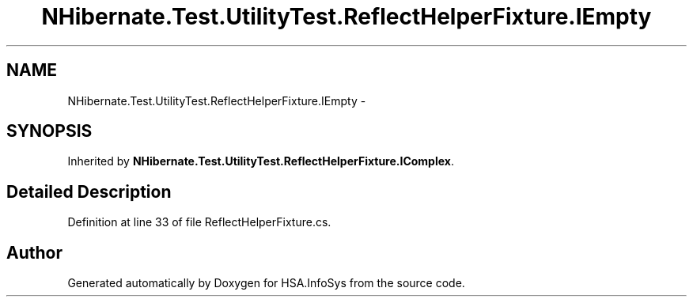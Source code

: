 .TH "NHibernate.Test.UtilityTest.ReflectHelperFixture.IEmpty" 3 "Fri Jul 5 2013" "Version 1.0" "HSA.InfoSys" \" -*- nroff -*-
.ad l
.nh
.SH NAME
NHibernate.Test.UtilityTest.ReflectHelperFixture.IEmpty \- 
.SH SYNOPSIS
.br
.PP
.PP
Inherited by \fBNHibernate\&.Test\&.UtilityTest\&.ReflectHelperFixture\&.IComplex\fP\&.
.SH "Detailed Description"
.PP 
Definition at line 33 of file ReflectHelperFixture\&.cs\&.

.SH "Author"
.PP 
Generated automatically by Doxygen for HSA\&.InfoSys from the source code\&.

